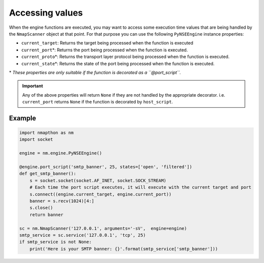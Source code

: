 Accessing values
================

When the engine functions are executed, you may want to access some execution time values that are being handled by the ``NmapScanner`` object at that point. For that purpose you can use the following ``PyNSEEngine`` instance properties:

- ``current_target``: Returns the target being processed when the function is executed
- ``current_port``\*: Returns the port being processed when the function is executed.
- ``current_proto``\*: Returns the transport layer protocol being processed when the function is executed.
- ``current_state``\*: Returns the state of the port being processed when the function is executed.

\* *These properties are only suitable if the function is decorated as a ``@port_script``.*

.. important::

    Any of the above properties will return ``None`` if they are not handled by the appropriate decorator. i.e. ``current_port`` returns ``None`` if the function is decorated by ``host_script``.

Example
+++++++

.. code-block:: python

    import nmapthon as nm
    import socket

    engine = nm.engine.PyNSEEngine()

    @engine.port_script('smtp_banner', 25, states=['open', 'filtered'])
    def get_smtp_banner():
        s = socket.socket(socket.AF_INET, socket.SOCK_STREAM)
        # Each time the port script executes, it will execute with the current target and port
        s.connect((engine.current_target, engine.current_port))
        banner = s.recv(1024)[4:]
        s.close()
        return banner

    sc = nm.NmapScanner('127.0.0.1', arguments='-sV',  engine=engine)
    smtp_service = sc.service('127.0.0.1', 'tcp', 25)
    if smtp_service is not None:
        print('Here is your SMTP banner: {}'.format(smtp_service['smtp_banner']))